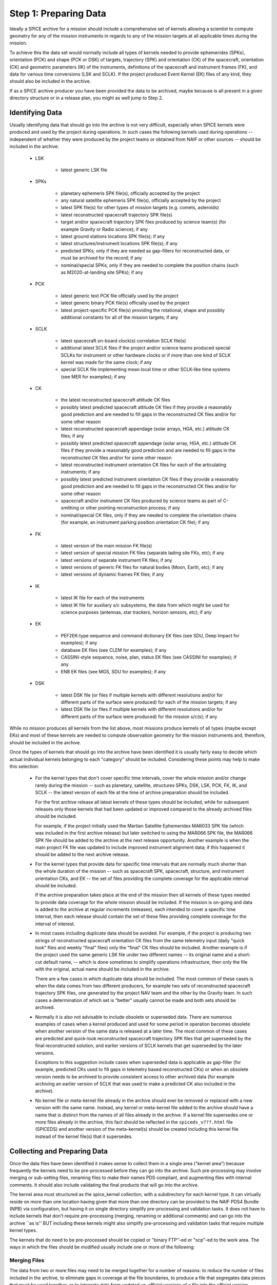 Step 1: Preparing Data
======================

Ideally a SPICE archive for a mission should include a comprehensive
set of kernels allowing a scientist to compute geometry for any of the
mission instruments in regards to any of the mission targets at all
applicable times during the mission.

To achieve this the data set would normally include all types of kernels
needed to provide ephemerides (SPKs), orientation (PCK) and shape (PCK
or DSK) of targets, trajectory (SPK) and orientation (CK) of the
spacecraft, orientation (CK) and geometric parameters (IK) of the
instruments, definitions of the spacecraft and instrument frames (FK),
and data for various time conversions (LSK and SCLK). If the project
produced Event Kernel (EK) files of any kind, they should also be
included in the archive.

If as a SPICE archive producer you have been provided the data to be archived, 
maybe because is all present in a given directory structure or in a release
plan, you might as well jump to Step 2.


Identifying Data
----------------

Usually identifying data that should go into the archive is not very
difficult, especially when SPICE kernels were produced and used by the
project during operations. In such cases the following kernels used
during operations -- independent of whether they were produced by the
project teams or obtained from NAIF or other sources -- should be
included in the archive:

  * LSK

       *  latest generic LSK file

  * SPKs

       *  planetary ephemeris SPK file(s), officially accepted by
          the project

       *  any natural satellite ephemeris SPK file(s), officially
          accepted by the project

       *  latest SPK file(s) for other types of mission targets
          (e.g. comets, asteroids)

       *  latest reconstructed spacecraft trajectory SPK file(s)

       *  target and/or spacecraft trajectory SPK files produced
          by science team(s) (for example Gravity or Radio
          science); if any

       *  latest ground stations locations SPK file(s); if any

       *  latest structures/instrument locations SPK file(s); if
          any

       *  predicted SPKs; only if they are needed as gap-fillers
          for reconstructed data, or must be archived for the
          record; if any

       *  nominal/special SPKs; only if they are needed to
          complete the position chains (such as M2020-at-landing
          site SPKs); if any

  * PCK

       *  latest generic text PCK file officially used by the project

       *  latest generic binary PCK file(s) officially used by the
          project

       *  latest project-specific PCK file(s) providing the
          rotational, shape and possibly additional constants for all
          of the mission targets; if any

  * SCLK

       *  latest spacecraft on-board clock(s) correlation SCLK
          file(s)

       *  additional latest SCLK files if the project and/or
          science teams produced special SCLKs for instrument or
          other hardware clocks or if more than one kind of SCLK
          kernel was made for the same clock; if any

       *  special SCLK file implementing mean local time or other
          SCLK-like time systems (see MER for examples); if any

  * CK

       *  the latest reconstructed spacecraft attitude CK files

       *  possibly latest predicted spacecraft attitude CK
          files if they provide a reasonably good prediction
          and are needed to fill gaps in the reconstructed CK
          files and/or for some other reason

       *  latest reconstructed spacecraft appendage (solar arrays,
          HGA, etc.) attitude CK files; if any

       *  possibly latest predicted spacecraft appendage
          (solar array, HGA, etc.) attitude CK files if they
          provide a reasonably good prediction and are needed to
          fill gaps in the reconstructed CK files and/or for some
          other reason

       *  latest reconstructed instrument orientation CK files for
          each of the articulating instruments; if any

       *  possibly latest predicted instrument orientation CK
          files if they provide a reasonably good prediction
          and are needed to fill gaps in the reconstructed CK files
          and/or for some other reason

       *  spacecraft and/or instrument CK files produced by
          science teams as part of C-smithing or other pointing
          reconstruction process; if any

       *  nominal/special CK files, only if they are needed to
          complete the orientation chains (for example, an
          instrument parking position orientation CK file); if
          any

  * FK

       *  latest version of the main mission FK file(s)

       *  latest version of special mission FK files (separate
          lading site FKs, etc); if any

       *  latest versions of separate instrument FK files; if any

       *  latest versions of generic FK files for natural bodies
          (Moon, Earth, etc); if any

       *  latest versions of dynamic frames FK files; if any

  * IK

       *  latest IK file for each of the instruments

       *  latest IK file for auxiliary s/c subsystems, the data
          from which might be used for science purposes (antennas,
          star trackers, horizon sensors, etc); if any

  * EK

       *  PEF2EK-type sequence and command dictionary EK files
          (see SDU, Deep Impact for examples); if any

       *  database EK files (see CLEM for examples); if any

       *  CASSINI-style sequence, noise, plan, status EK files
          (see CASSINI for examples); if any

       *  ENB EK files (see MGS, SDU for examples); if any

  * DSK

       *  latest DSK file (or files if multiple kernels with different
          resolutions and/or for different parts of the surface were
          produced) for each of the mission targets; if any

       *  latest DSK file (or files if multiple kernels with different
          resolutions and/or for different parts of the surface were
          produced) for the mission s/c(s); if any

While no mission produces all kernels from the list above, most missions
produce kernels of all types (maybe except EKs) and most of these
kernels are needed to compute observation geometry for the mission
instruments and, therefore, should be included in the archive.

Once the types of kernels that should go into the archive have been
identified it is usually fairly easy to decide which actual individual
kernels belonging to each "category" should be included. Considering
these points may help to make this selection:

  * For the kernel types that don't cover specific time intervals,
    cover the whole mission and/or change rarely during the mission
    -- such as planetary, satellite, structures SPKs, DSK, LSK,
    PCK, FK, IK, and SCLK -- the latest version of each file at the
    time of archive preparation should be included.

    For the first archive release all latest kernels of these types
    should be included, while for subsequent releases only those
    kernels that had been updated or improved compared to the
    already archived files should be included.

    For example, if the project initially used the Martian
    Satellite Ephemerides MAR033 SPK file (which was included in
    the first archive release) but later switched to using the
    MAR066 SPK file, the MAR066 SPK file should be added to the
    archive at the next release opportunity. Another example is
    when the main project FK file was updated to include improved
    instrument alignment data; if this happened it should be added
    to the next archive release.

  * For the kernel types that provide data for specific time
    intervals that are normally much shorter than the whole
    duration of the mission -- such as spacecraft SPK, spacecraft,
    structure, and instrument orientation CKs, and EK -- the set of
    files providing the complete coverage for the applicable
    interval should be included.

    If the archive preparation takes place at the end of the
    mission then all kernels of these types needed to provide data
    coverage for the whole mission should be included. If the
    mission is on-going and data is added to the archive at regular
    increments (releases), each intended to cover a specific time
    interval, then each release should contain the set of these
    files providing complete coverage for the interval of interest.

  * In most cases including duplicate data should be avoided. For
    example, if the project is producing two strings of
    reconstructed spacecraft orientation CK files from the same
    telemetry input (daily "quick look" files and weekly
    "final" files) only the "final" CK files should be
    included. Another example is if the project used the same
    generic LSK file under two different names -- its original name
    and a short-cut default name, -- which is done sometimes to
    simplify operations infrastructure, then only the file with the
    original, actual name should be included in the archive.

    There are a few cases in which duplicate data should be
    included. The most common of these cases is when the data comes
    from two different producers, for example two sets of
    reconstructed spacecraft trajectory SPK files, one generated by
    the project NAV team and the other by the Gravity team. In such
    cases a determination of which set is "better" usually cannot
    be made and both sets should be archived.

  * Normally it is also not advisable to include obsolete or
    superseded data. There are numerous examples of cases when a
    kernel produced and used for some period in operation becomes
    obsolete when another version of the same data is released at a
    later time. The most common of these cases are predicted and
    quick-look reconstructed spacecraft trajectory SPK files that
    get superseded by the final reconstructed solution, and earlier
    versions of SCLK kernels that get superseded by the later
    versions.

    Exceptions to this suggestion include cases when superseded
    data is applicable as gap-filler (for example, predicted CKs
    used to fill gaps in telemetry based reconstructed CKs) or when
    an obsolete version needs to be archived to provide consistent
    access to other archived data (for example archiving an earlier
    version of SCLK that was used to make a predicted CK also
    included in the archive).

  * No kernel file or meta-kernel file already in the archive
    should ever be removed or replaced with a new version with the
    same name. Instead, any kernel or meta-kernel file added to the
    archive should have a name that is distinct from the names of
    all files already in the archive. If a kernel file supersedes
    one or more files already in the archive, this fact should be
    reflected in the ``spiceds_v???.html`` file (SPICEDS) and another version 
    of the meta-kernel(s) should be created including this kernel file 
    instead of the kernel file(s) that it supersedes.


Collecting and Preparing Data
-----------------------------

Once the data files have been identified it makes sense to collect them
in a single area ("kernel area") because frequently the kernels need to
be pre-processed before they can go into the archive. Such
pre-processing may involve merging or sub-setting files, renaming files
to make their names PDS compliant, and augmenting files with internal
comments. It should also include validating the final products that will
go into the archive.

The kernel area must structured as the spice_kernel collection, with 
a subdirectory for each kernel type. It can virtually reside on more than 
one location having given that more than one directory can be provided to
the NAIF PDS4 Bundle (NPB) via configuration, but having it on single directory 
simplify pre-processing and validation tasks. It does not have to include 
kernels that don't require pre-processing (merging, renaming or additional 
comments) and can go into the archive ``as is'' BUT including these kernels 
might also simplify pre-processing and validation tasks that require multiple
kernel types.

The kernels that do need to be pre-processed should be copied or
"binary FTP"-ed or "scp"-ed to the work area. The ways in which the
files should be modified usually include one or more of the following:

Merging Files
^^^^^^^^^^^^^

The data from two or more files may need to be merged together
for a number of reasons: to reduce the number of files included
in the archive, to eliminate gaps in coverage at the file
boundaries, to produce a file that segregates data pieces that
must be used together, or to integrate data from updated
un-official versions of a file into the official version.

Merging to reduce the number of files is usually desirable for
the project-generated CKs or SPKs covering short periods of
time, for example daily or weekly files, when these files are
not very large in size. Merging such files together into a
single file covering the whole archive release time span --
monthly, tri-monthly, etc. -- or a few files covering parts of
that span will result in substantially reduced number of files,
which in turn will reduce the amount of processing needed to
put this data into the archive and make access to the archive
data more efficient.

Merging files to eliminate gaps at file boundaries is usually
desirable when the project generates a large number of CK files
of the same kind with short coverages not overlapping each
other. If the merged file is created from these individual CKs
in such a way that data from multiple source segments is
aggregated together in the new set of segments, the gaps at the
original file boundary times will not be present in the new
file.

Merging files to produce a file that aggregates data pieces
that must be used together in one place may be needed when the
spacecraft trajectory SPK and the target ephemeris SPK used to
determine it are delivered by the project in two separate
files. When this happens it leaves a possibility for the users
to use the spacecraft data with a different target trajectory
resulting in the wrong relative geometry being computed. This
situation happens very rarely but it needs to be checked and
addressed.

Merging files to integrate data from an updated un-official
version of a file into the official version is usually needed
when science teams keep a local copy of the main project FK and
change it by modifying alignment of a previously defined
frame(s) and/or introducing a new frame(s) for their
instruments. It is important to inquire about such "local"
updated copies and, if they exist, collect them and carefully
incorporate the data from them into the new version of the
official project FK file.

When selecting how many files to merge together the size of the
merged file should be one of the factors to consider. While
SPICE does not impose a "hard" limit of a number of megabytes
under which this size should be kept -- except, of course, for
the 2.1 GB which is the limit for 4-byte integer address space,
-- is it probably wise to keep the file size under 200-300 MB.

NAIF distributes a few utility programs that can be used to
merge various types of kernels. SPKMERGE provided in the
generic Toolkit can be used to merge SPK files. DAFCAT and
CKSMRG available on the NAIF server 
(http://naif.jpl.nasa.gov/naif/utilities.html) can be used to
merge CK files. In some cases NAIF puts together scripts
wrapped around these merge utilities to facilitate file merge
tasks that have to be repeated for each archive release. Some
of these scripts are included as examples in the ``examples/scripts`` directory of the package accompanying this
document.


Sub-setting Files
^^^^^^^^^^^^^^^^^

Sub-setting source files to produce archival files with reduced
scope or coverage is needed very rarely. In general it is
better to include data files with coverage that extends beyond
the current archive release interval rather than to try
"chopping" the file's coverage to line up with that boundary.
But if the project archiving policies or other considerations
require such "lining up" the SPKMERGE utility (provided in
the generic Toolkit) can be used to subset SPK files and the
CKSLICER utility (available on the NAIF server) can be used to
subset CK files.


Augmenting Files with Comments
^^^^^^^^^^^^^^^^^^^^^^^^^^^^^^

It is absolutely crucial that every kernel included in the
archive contains comprehensive internal comments describing its
contents, source(s) of the data, applicability of the data,
etc. This means that all kernels intended for the archive --
binary and text ones, those that should be archived ``as is''
and those that were created by merging or sub-setting other
files -- should be checked to verify that they contain adequate
comments and, if not, augmented with such comments.

Kernels included in the archive must contain comprehensive internal comments 
that describe:

   * contents of the file

   * version and revision history

   * status and purpose of the file

   * source(s) of the data (including names of the original files if
   * the file was created by merging or sub-setting other files)

   * processing that was done on the data

   * setup parameters and output logs for utility(ies) used to
   * create the file

   * applicability of the data

   * data coverage

   * data accuracy

   * other kernels needed to use the file

   * references

   * data producer and contact information

The comments for a particular file should address all of the categories
from this list that are applicable to the kind of data stored in the
file.

The best approach to writing comments for a SPICE kernel is to start
with the comments from a kernel of the same type containing the same or
similar kind of information and modify these comments to describe the
file in hand. These comments should be used as a reference or even the 
starting point for comments for the kernels intended for archiving.

In binary kernels internal comments reside in the special area
of the file called the ``comment area''. The comments provided
in this area can be accessed -- displayed, added, or deleted --
using the COMMNT utility program. To add new comments to a
binary kernel file that does not have any comments, one would
first write a text file containing these comments and then add
the contents of this file to the comment area using ``commnt
-a```. To replace existing comments in a binary kernel file, one
would first view existing comments using ``commnt -r``` (or save
them to a text file ``commnt -e``), write a text file
containing new comments (or edit the text file containing
existing comments), delete existing comments from the file
using ``commnt -d``, and finally add new or updated comments to
the file using ``commnt -a``.

In text kernels comments are located at the top part of the
file, up to the first ``\begindata`` token on a line by itself,
and in the file sections delimited by ``\begintext`` and
``\begindata``tokens, each on a line by itself. Any number of
comment sections intermixed with the data sections can be
included in the file. Modifying comments in a text file can be
done using any text editor. When modification are made to the
file comments, the file version should be increased and the
scope of the comment modifications should be mentioned in the
version section of the comments.

Comments in both binary and text kernels should contain only
printable ASCII characters (no TABs); it is also strongly
recommended that comment lines should be no longer than 80
characters.

While it is not possible to automate writing comments -- as
with any other documentation this is the task that needs to be
done by the person who puts the archive together by hand or by
"recruiting" the people/teams who provided the data -- it is
certainly possible to automate generating comments for a string
of files of a certain type using a template and inserting these
comments into the files. The example merge scripts mentioned
above each contain steps for creating comments from a template
and adding these comments to the output file.


Renaming Files
^^^^^^^^^^^^^^

The names of the files to be included in the archive must
comply with the PDS4 file name rules. Rules for forming file and directory 
names are given in the PDS4 Standards Reference [2], Section 6C. Here are a 
few things to keep in mind:

  * The file name must be unique within its parent 
    directory (it is common to have SPKs and ORBNUMs with the same name but 
    they are in different directories.)

  * File names must be no longer than 255 characters.

  * File names must be case-insensitive; for example, MyFile.txt and myfile.txt 
    are not permitted in the same directory.

  * File names must be constructed from the character set:

       * A-Z ASCII 0x41 through 0x5A
       * a-z ASCII 0x61 through 0x7A 
       * 0-9 ASCII 0x30 through 0x39 
       * dash "-" ASCII 0x2D
       * underscore "_" ASCII 0x5F 
       * period "." ASCII 0x2E

  * File names must not begin or end with a dash, underscore, or period. 

  * The file name must include at least one period followed by an extension.  
    A file name may have more than one period, but PDS will consider all 
    periods other than the final one to be part of the base name. •

The requirement that NAIF imposes in addition to these general PDS requirements 
is that the extensions of the kernel files must follow the established 
convention for SPICE kernels:

.. list-table:: SPICE kernels extensions
   :widths: 25 25 
   :header-rows: 1

   * - Kernel type
     - Extension
   * - Binary SPKs          
     - .bsp
   * - Binary PCKs          
     - .bpc
   * - Binary DSKs          
     - .bds
   * - Binary CKs          
     - .bc
   * - Binary Sequence EKs  
     - .bes
   * - Binary Database EKs  
     - .bdb
   * - Binary Plan EKs      
     - .bep
   * - Text PCKs            
     - .tpc
   * - Text IKs            
     - .ti
   * - Text FKs            
     - .tf
   * - Text LSKs            
     - .tls
   * - Text SCLKs           
     - .tsc
   * - Text Notebook EKs    
     - .ten
   * - Text Meta-kernels   
     - .tm

ORBNUM files must have either a .orb or .nrb extension.

All names that don't comply with these requirements must be changed. 

NAIF recommends to limit the length of the file to a 36.3 form: 
36.3 form: 1-36 character long name + 1-3 character long extension,
and to constrain the file name characters to:

       * a-z ASCII 0x61 through 0x7A 
       * 0-9 ASCII 0x30 through 0x39 
       * underscore "_" ASCII 0x5F 
       * period "." ASCII 0x2E

and therefore using only lowercase letters (as is done for all NAIF archives).

NAIF also strongly recommends that the names of all mission
specific kernels start with the acronym of the spacecraft or
the mission (if a data file contains data for more than one
spacecraft associated with the same mission). For example, the
names of Mars 2020 kernels start with ``m2020_``, the names of ExoMars 2016
kernels start with ``em16_``, and so on.


Validating Data
^^^^^^^^^^^^^^^

Although the majority of the source kernels (both those that go into the
archive "as is" and those that have been used to make the merged
archive files) have been used in operations and have been validated by
this use, the final complete set of archival files must be validated by
checking the files' coverages, data scope, correctness of comments, data
accessibility, integrity, and consistency. The following validation
approaches complementing each other are suggested:

   * summarizing individual binary kernels (binary SPK, DSK, CK,
     PCK, EK) and meta-kernels using BRIEF, DSKBRIEF, CKBRIEF, and
     SPACIT utilities to verify that they are accessible, provide
     data for the right set of bodies/structures, and have expected
     coverage

   * summarizing FOV definitions in IKs -- directly or via
     meta-kernels -- using OPTIKS to verify that the IKs are
     accessible and provide data for the right set of
     instruments/detectors

   * checking comments in the kernels -- both text and binary -- for
     completeness, correctness and consistency with the summaries of
     the data produced by summary tools

   * comparing files with similar data (for example spacecraft SPKs
     from different producers) and examining differences to see that
     they look reasonable; for SPK files this can be done using the
     SPKDIFF utility, for CK and FK files this can be done using the
     FRMDIFF utility

   * comparing later versions of kernels that need to be added to
     the archive with already archived earlier versions; for text
     kernels this can be done by analyzing differences shown by Unix
     utilities ``diff``` or ``tkdiff``

   * comparing merged archival products with the source operational
     files; for SPK files this can be done using the SPKDIFF
     utility, for CK files this can be done using the FRMDIFF
     utility

   * checking file data integrity by running utilities like SPY
     (currently works only on SPK files)

   * checking file data integrity by running a local instance of 
     WebGeocalc or SPICE-Enhanced Cosmographia

   * writing an application to compute geometry using the archival
     data and comparing that geometry to known values, for example
     from the geometry keywords in the science data labels; ideally
     such computations should be done for each of the instruments,
     for the quantities that require data from kernels of all types
     to be accessed, and over the whole span covered by the archive
     or a particular archive release

   * asking the project SPICE users to re-run some of the geometry
     computations that they have done with source operational files
     using the final set of kernels and verify that they obtained
     the same results

While some of the validation tasks can be scripted (for example checking
coverage based on file summaries or running SPY to check file data
integrity), many others have to be done by hand (for example assessing
comments in new version of text kernels) in many cases making validation
a time and effort consuming activity. Still, the person preparing the
archive should try to give his/her best effort to make sure that each
archive release contains the complete set of files (in terms of scope
and coverage) that are well documented with internal comments.


Preparing Meta-kernels
^^^^^^^^^^^^^^^^^^^^^^

Meta-kernel files (MKs, a.k.a ``furnsh'' files) provide lists of the
archived kernels included in the data set suitable for loading
into a SPICE-based application via the high level SPICE data
loader routine FURNSH. Using meta-kernels makes it easy to
load, with one call, a comprehensive SPICE data collection for
a given period, which, given that SPICE data sets can contain
large number of files, is extremely helpful for future users.

For missions with a small number of archived kernels NAIF
recommends creating a single meta-kernel providing data for the
whole mission. The name of this meta-kernel should follow the
``mmm_v??.tm``` pattern where ``mmm`` is the mission acronym and
``??`` is the version number. If/when new kernels are added to
the data set, a meta-kernel with the next version number,
including the new kernels and leaving out superseded kernels
should be created and added to the archive.

For missions with a large number of archived kernels NAIF
recommends creating a set of meta-kernels each covering one
year of the mission. The names of these meta-kernels should
follow the ``mmm_yyyy_v??.tm`` pattern where ``mmm`` is the
mission acronym, ``yyyy`` is the year covered by this data, and
``nn`` is the version number. If/when new kernels are added to
the data set, meta-kernels for all applicable years with the
next version number, including the new kernels and leaving out
superseded kernels should be created and added to the archive.


A Word on Orbit Number Files
^^^^^^^^^^^^^^^^^^^^^^^^^^^^

Orbit Number (ORBNUM) files can be generated for orbiter type missions using
NAIF's ORBNUM utility program. They provide orbit numbers and orbit start 
times along with a number of derived parameters at these times. If ORBNUM files 
are (or can be generated) for a mission, they should be included in the archive.


A Word on Other Files
^^^^^^^^^^^^^^^^^^^^^

If the project produces other value-added files closely related to
kernels and "insists" on archiving them, these files can also be added
to the archive's Miscellaneous collection, but will require a deviation from
the current specification of a NAIF archive. For example, the CASSINI project
produces comparison plots and pointing correction plots for its
reconstructed and C-smithed CK files. CASSINI requests these plots be
included in the archived data set. 

NAIF neither objects to nor recommends practices like this. If this is required
we recommend you to contact NAIF.


Writing the Release Plan
------------------------

After having gathered all the SPICE kernels and ORBNUM files (if applicable),
you can (and probably might) write an Archive **release plan**, this release 
plan is a text file that will list the kernels to be included in the archive. 
Each kernel must be listed in a separate line using its file name. Additional 
trailing characters can be present as long as there are backspaces in between 
them and the kernel name. Lines containing text of any other kind is also
acceptable.

If the file names need to be modified, you can either use the original or the
updated file name in the release plan, as long as the file name mapping is 
properly specified by the NPB configuration file (this is described in TODO)

Here's three different extracts of release plan samples::

   nsy_sclkscet_00019.tsc
   insight_ida_enc_200829_201220_v1.bc
   insight_ida_pot_200829_201220_v1.bc

::

   NSY_SCLKSCET.00019.tsc \
   insight_ida_enc_200829_201220_v1.bc \
   insight_ida_pot_200829_201220_v1.bc \
   
::

   --- SCLK
   
   nsy_sclkscet_00019.tsc \

   --- CK
   
   insight_ida_enc_200829_201220_v1.bc \
   insight_ida_pot_200829_201220_v1.bc \
   
   No Cruise CKs in this release.


We recommend to follow this file name scheme for release plan files::

   <sc>_release_??.plan

where <sc> is the spacecraft acronym and ?? is the archive's release 
version. The MAVEN release 24 plan is will be::

   maven_release_24.plan

For archive increments after the first or second release, we recommend that
you use the previous release plan as the starting point or the release plan 
(copy the previous one and update it.)

Please note you can run NPB without providing a release plan. If you choose to
do so, NPB will take as inputs all the kernel files that it finds in the
kernels directory(ies) and will generate a release plan for you. This option is
useful when the kernel directory(ies) are generated ad-hoc for each release
or for first releases of small archives.
